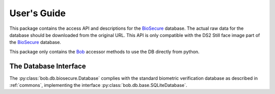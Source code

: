 .. vim: set fileencoding=utf-8 :
.. @author: Manuel Guenther <Manuel.Guenther@idiap.ch>
.. @date:   Fri Oct 31 16:01:33 CET 2014

==============
 User's Guide
==============

This package contains the access API and descriptions for the BioSecure_ database.
The actual raw data for the database should be downloaded from the original URL.
This API is only compatible with the DS2 Still face image part of the BioSecure_ database.

This package only contains the Bob_ accessor methods to use the DB directly from python.


The Database Interface
----------------------

The :py:class:`bob.db.biosecure.Database` complies with the standard biometric verification database as described in :ref:`commons`, implementing the interface :py:class:`bob.db.base.SQLiteDatabase`.

.. todo::
   Explain the particularities of the :py:class:`bob.db.biosecure.Database` database.


.. _biosecure: http://biosecure.it-sudparis.eu/AB
.. _bob: https://www.idiap.ch/software/bob
